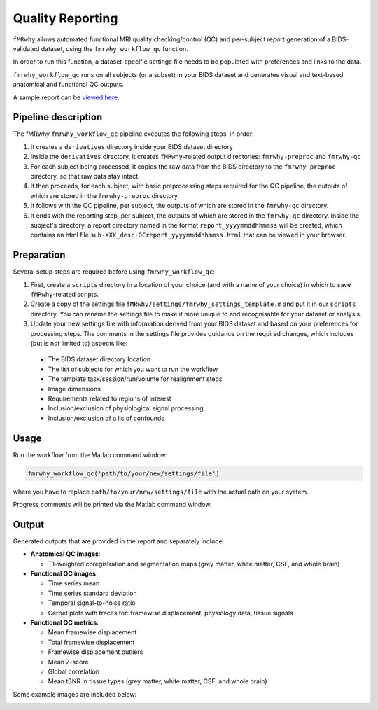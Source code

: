 .. _quality_reporting:

Quality Reporting
=================

``fMRwhy`` allows automated functional MRI quality checking/control (QC) and per-subject report generation of a BIDS-validated dataset,
using the ``fmrwhy_workflow_qc`` function.

In order to run this function, a dataset-specific settings file needs to be populated with preferences and links to the data.

``fmrwhy_workflow_qc`` runs on all subjects (or a subset) in your BIDS dataset and generates visual and text-based anatomical and functional QC outputs.

A sample report can be `viewed here`_.


Pipeline description
--------------------
The fMRwhy ``fmrwhy_workflow_qc`` pipeline executes the following steps, in order:

1. It creates a ``derivatives`` directory inside your BIDS dataset directory
2. Inside the ``derivatives`` directory, it creates ``fMRwhy``-related output directories: ``fmrwhy-preproc`` and ``fmrwhy-qc``
3. For each subject being processed, it copies the raw data from the BIDS directory to the ``fmrwhy-preproc`` directory, so that raw data stay intact.
4. It then proceeds, for each subject, with basic preprocessing steps required for the QC pipeline, the outputs of which are stored in the ``fmrwhy-preproc`` directory.
5. It follows with the QC pipeline, per subject, the outputs of which are stored in the ``fmrwhy-qc`` directory.
6. It ends with the reporting step, per subject, the outputs of which are stored in the ``fmrwhy-qc`` directory. Inside the subject's directory, a report directory named in the format ``report_yyyymmddhhmmss`` will be created, which contains an html file ``sub-XXX_desc-QCreport_yyyymmddhhmmss.html`` that can be viewed in your browser.


Preparation
-----------

Several setup steps are required before using ``fmrwhy_workflow_qc``:

1. First, create a ``scripts`` directory in a location of your choice (and with a name of your choice) in which to save ``fMRwhy``-related scripts.
2. Create a copy of the settings file ``fMRwhy/settings/fmrwhy_settings_template.m`` and put it in our ``scripts`` directory. You can rename the settings file to make it more unique to and recognisable for your dataset or analysis.
3. Update your new settings file with information derived from your BIDS dataset and based on your preferences for processing steps. The comments in the settings file provides guidance on the required changes, which includes (but is not limited to) aspects like:

  - The BIDS dataset directory location
  - The list of subjects for which you want to run the workflow
  - The template task/session/run/volume for realignment steps
  - Image dimensions
  - Requirements related to regions of interest
  - Inclusion/exclusion of physiological signal processing
  - Inclusion/exclusion of a lis of confounds


Usage
-----

Run the workflow from the Matlab command window:

.. code-block:: bash

  fmrwhy_workflow_qc('path/to/your/new/settings/file')

where you have to replace ``path/to/your/new/settings/file`` with the actual path on your system.

Progress comments will be printed via the Matlab command window.


Output
------

Generated outputs that are provided in the report and separately include:

- **Anatomical QC images**:

  - T1-weighted coregistration and segmentation maps (grey matter, white matter, CSF, and whole brain)

- **Functional QC images**:

  - Time series mean
  - Time series standard deviation
  - Temporal signal-to-noise ratio
  - Carpet plots with traces for: framewise displacement, physiology data, tissue signals

- **Functional QC metrics**:

  - Mean framewise displacement
  - Total framewise displacement
  - Framewise displacement outliers
  - Mean Z-score
  - Global correlation
  - Mean tSNR in tissue types (grey matter, white matter, CSF, and whole brain)

Some example images are included below:

.. raw:: html

    <h3 style="text-align:center;">Anatomical: brain mask</h3>

.. image:: ../assets/example_brain_mask.png
  :width: 700px
  :align: center
  :alt: alternate text

.. raw:: html

    <h3 style="text-align:center;">Anatomical: white matter mask</h3>

.. image:: ../assets/example_WM_mask.png
  :width: 700px
  :align: center
  :alt: alternate text

.. raw:: html

    <h3 style="text-align:center;">Functional: tSNR</h3>

.. image:: ../assets/example_tsnr.png
  :width: 700px
  :align: center
  :alt: alternate text


.. raw:: html

    <h3 style="text-align:center;">Functional: standard deviation</h3>
  
.. image:: ../assets/example_std.png
  :width: 700px
  :align: center
  :alt: alternate text

.. raw:: html

    <h3 style="text-align:center;">Functional: carpet plot</h3>

.. image:: ../assets/example_carpet_plot.png
  :width: 700px
  :align: center
  :alt: alternate text


.. raw:: html

    <h3 style="text-align:center;">Functional: QC metrics summary table</h3>

.. image:: ../assets/example_qc_metrics.png
  :width: 700px
  :align: center
  :alt: alternate text


.. _viewed here: https://jsheunis.github.io/fmrwhy_sample_QCreport.html

